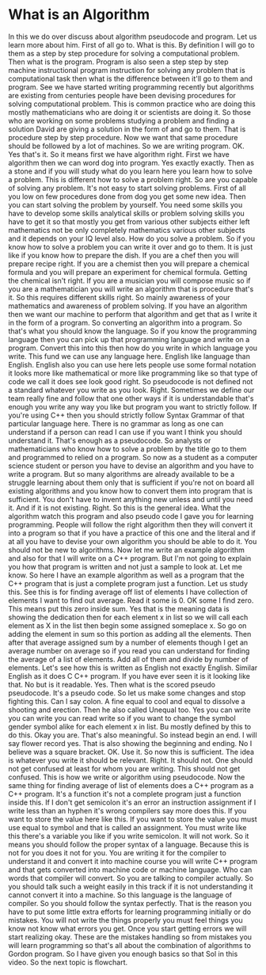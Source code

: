 # -*- mode:org; fill-column:79; -*-
* What is an Algorithm
:PROPERTIES:
:Section:  3
:Section-Name: Program Development
:Length:   9:19
:END:

#+begin_export texinfo
@ifhtml
@url{../Lectures/Section_03-Program_Development/10.What_is_an_Algorithm.mp4,Lecture 10.What is an Algorithm}
@end ifhtml
#+end_export

In this we do over discuss about algorithm pseudocode and program.  Let us
learn more about him.  First of all go to.  What is this.  By definition I will
go to them as a step by step procedure for solving a computational problem.
Then what is the program.  Program is also seen a step step by step machine
instructional program instruction for solving any problem that is computational
task then what is the difference between it'll go to them and program.  See we
have started writing programming recently but algorithms are existing from
centuries people have been devising procedures for solving computational
problem.  This is common practice who are doing this mostly mathematicians who
are doing it or scientists are doing it.  So those who are working on some
problems studying a problem and finding a solution David are giving a solution
in the form of and go to them.  That is procedure step by step procedure.  Now
we want that same procedure should be followed by a lot of machines.  So we are
writing program.  OK.  Yes that's it.  So it means first we have algorithm
right.  First we have algorithm then we can word dog into program.  Yes exactly
exactly.  Then as a stone and if you will study what do you learn here you
learn how to solve a problem.  This is different how to solve a problem right.
So are you capable of solving any problem.  It's not easy to start solving
problems.  First of all you low on few procedures done from dog you get some
new idea.  Then you can start solving the problem by yourself.  You need some
skills you have to develop some skills analytical skills or problem solving
skills you have to get it so that mostly you get from various other subjects
either left mathematics not be only completely mathematics various other
subjects and it depends on your IQ level also.  How do you solve a problem.  So
if you know how to solve a problem you can write it over and go to them.  It is
just like if you know how to prepare the dish.  If you are a chef then you will
prepare recipe right.  If you are a chemist then you will prepare a chemical
formula and you will prepare an experiment for chemical formula.  Getting the
chemical isn't right.  If you are a musician you will compose music so if you
are a mathematician you will write an algorithm that is procedure that's it.
So this requires different skills right.  So mainly awareness of your
mathematics and awareness of problem solving.  If you have an algorithm then we
want our machine to perform that algorithm and get that as I write it in the
form of a program.  So converting an algorithm into a program.  So that's what
you should know the language.  So if you know the programming language then you
can pick up that programming language and write on a program.  Convert this
into this then how do you write in which language you write.  This fund we can
use any language here.  English like language than English.  English also you
can use here lets people use some formal notation it looks more like
mathematical or more like programming like so that type of code we call it does
see look good right.  So pseudocode is not defined not a standard whatever you
write as you look.  Right.  Sometimes we define our team really fine and follow
that one other ways if it is understandable that's enough you write any way you
like but program you want to strictly follow.  If you're using C++ then you
should strictly follow Syntax Grammar of that particular language here.  There
is no grammar as long as one can understand if a person can read I can use if
you want I think you should understand it.  That's enough as a pseudocode.  So
analysts or mathematicians who know how to solve a problem by the title go to
them and programmed to relied on a program.  So now as a student as a computer
science student or person you have to devise an algorithm and you have to write
a program.  But so many algorithms are already available to be a struggle
learning about them only that is sufficient if you're not on board all existing
algorithms and you know how to convert them into program that is sufficient.
You don't have to invent anything new unless and until you need it.  And if it
is not existing.  Right.  So this is the general idea.  What the algorithm
watch this program and also pseudo code I gave you for learning programming.
People will follow the right algorithm then they will convert it into a program
so that if you have a practice of this one and the literal and if at all you
have to devise your own algorithm you should be able to do it.  You should not
be new to algorithms.  Now let me write an example algorithm and also for that
I will write on a C++ program.  But I'm not going to explain you how that
program is written and not just a sample to look at.  Let me know.  So here I
have an example algorithm as well as a program that the C++ program that is
just a complete program just a function.  Let us study this.  See this is for
finding average off list of elements I have collection of elements I want to
find out average.  Read it some is 0.  OK some I find zero.  This means put
this zero inside sum.  Yes that is the meaning data is showing the dedication
then for each element x in list so we will call each element as X in the list
then begin some assigned someplace x.  So go on adding the element in sum so
this portion as adding all the elements.  Then after that average assigned sum
by a number of elements though I get an average number on average so if you
read you can understand for finding the average of a list of elements.  Add all
of them and divide by number of elements.  Let's see how this is written as
English not exactly English.  Similar English as it does C C++ program.  If you
have ever seen it is it looking like that.  No but is it readable.  Yes.  Then
what is the scored pseudo pseudocode.  It's a pseudo code.  So let us make some
changes and stop fighting this.  Can I say colon.  A fine equal to cool and
equal to dissolve a shooting and erection.  Then he also called Unequal too.
Yes you can write you can write you can read write so if you want to change the
symbol gender symbol alike for each element x in list.  Bu mostly defined by
this to do this.  Okay you are.  That's also meaningful.  So instead begin an
end.  I will say flower record yes.  That is also showing the beginning and
ending.  No I believe was a square bracket.  OK.  Use it.  So now this is
sufficient.  The idea is whatever you write it should be relevant.  Right.  It
should not.  One should not get confused at least for whom you are writing.
This should not get confused.  This is how we write or algorithm using
pseudocode.  Now the same thing for finding average of list of elements does a
C++ program as a C++ program.  It's a function it's not a complete program just
a function inside this.  If I don't get semicolon it's an error an instruction
assignment if I write less than an hyphen it's wrong compilers say more does
this.  If you want to store the value here like this.  If you want to store the
value you must use equal to symbol and that is called an assignment.  You must
write like this there's a variable you like if you write semicolon.  It will
not work.  So it means you should follow the proper syntax of a language.
Because this is not for you does it not for you.  You are writing it for the
compiler to understand it and convert it into machine course you will write C++
program and that gets converted into machine code or machine language.  Who can
words that compiler will convert.  So you are talking to compiler actually.  So
you should talk such a weight easily in this track if it is not understanding
it cannot convert it into a machine.  So this language is the language of
compiler.  So you should follow the syntax perfectly.  That is the reason you
have to put some little extra efforts for learning programming initially or do
mistakes.  You will not write the things properly you must feel things you know
not know what errors you get.  Once you start getting errors we will start
realizing okay.  These are the mistakes handling so from mistakes you will
learn programming so that's all about the combination of algorithms to Gordon
program.  So I have given you enough basics so that Sol in this video.  So the
next topic is flowchart.
